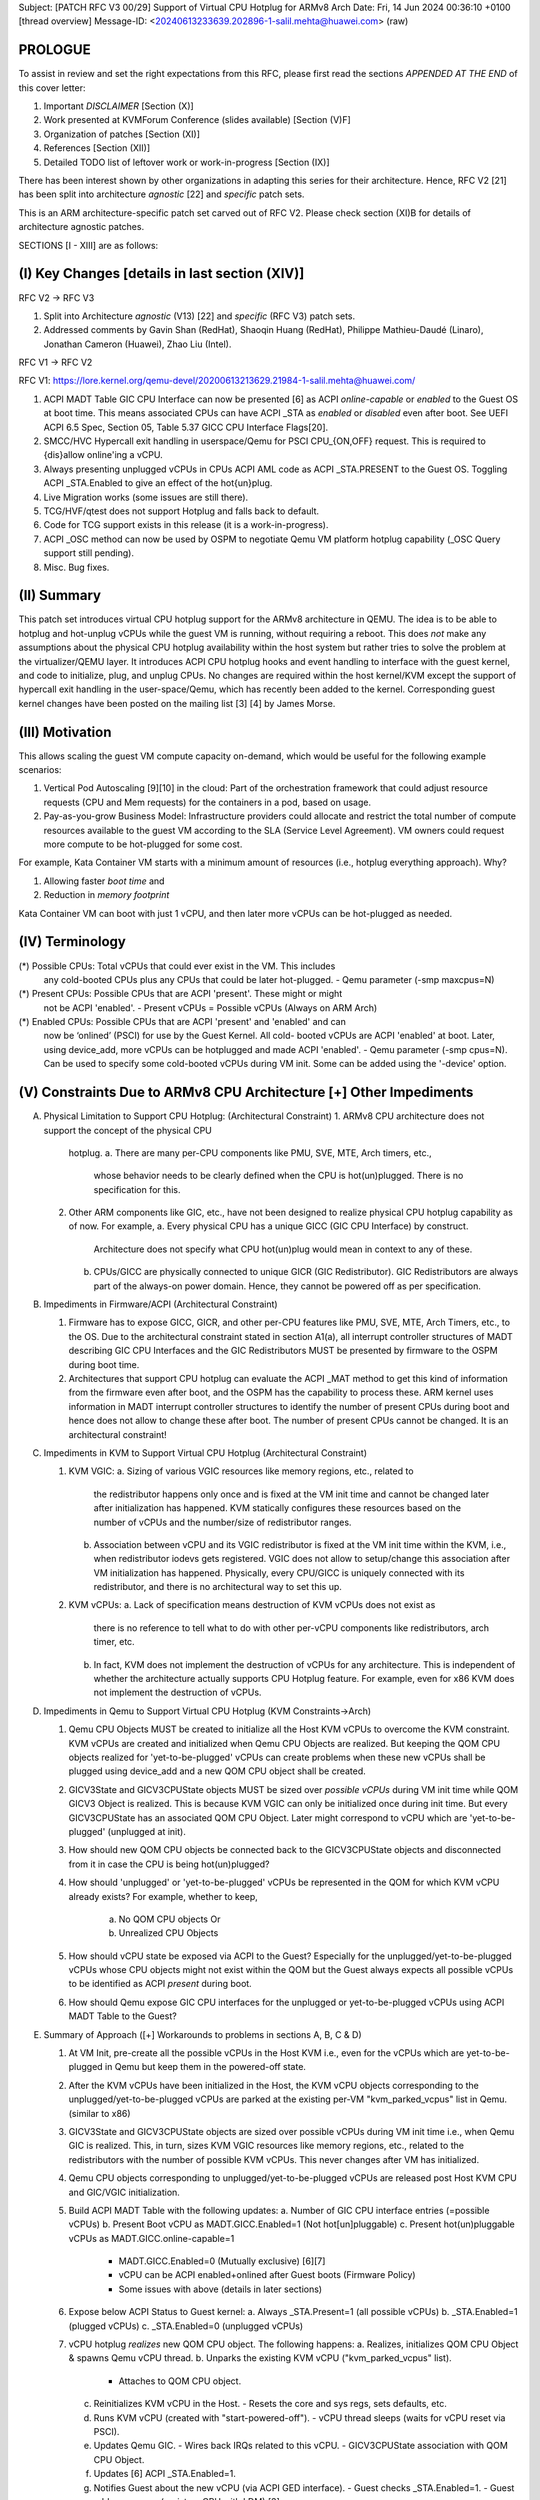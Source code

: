 Subject: [PATCH RFC V3 00/29] Support of Virtual CPU Hotplug for ARMv8 Arch
Date: Fri, 14 Jun 2024 00:36:10 +0100	[thread overview]
Message-ID: <20240613233639.202896-1-salil.mehta@huawei.com> (raw)

PROLOGUE
========

To assist in review and set the right expectations from this RFC, please first
read the sections *APPENDED AT THE END* of this cover letter:

1. Important *DISCLAIMER* [Section (X)]
2. Work presented at KVMForum Conference (slides available) [Section (V)F]
3. Organization of patches [Section (XI)]
4. References [Section (XII)]
5. Detailed TODO list of leftover work or work-in-progress [Section (IX)]

There has been interest shown by other organizations in adapting this series
for their architecture. Hence, RFC V2 [21] has been split into architecture
*agnostic* [22] and *specific* patch sets.

This is an ARM architecture-specific patch set carved out of RFC V2. Please
check section (XI)B for details of architecture agnostic patches.

SECTIONS [I - XIII] are as follows:

(I) Key Changes [details in last section (XIV)]
==============================================

RFC V2 -> RFC V3

1. Split into Architecture *agnostic* (V13) [22] and *specific* (RFC V3) patch sets.
2. Addressed comments by Gavin Shan (RedHat), Shaoqin Huang (RedHat), Philippe Mathieu-Daudé (Linaro),
   Jonathan Cameron (Huawei), Zhao Liu (Intel).

RFC V1 -> RFC V2

RFC V1: https://lore.kernel.org/qemu-devel/20200613213629.21984-1-salil.mehta@huawei.com/

1. ACPI MADT Table GIC CPU Interface can now be presented [6] as ACPI
   *online-capable* or *enabled* to the Guest OS at boot time. This means
   associated CPUs can have ACPI _STA as *enabled* or *disabled* even after boot.
   See UEFI ACPI 6.5 Spec, Section 05, Table 5.37 GICC CPU Interface Flags[20].
2. SMCC/HVC Hypercall exit handling in userspace/Qemu for PSCI CPU_{ON,OFF}
   request. This is required to {dis}allow online'ing a vCPU.
3. Always presenting unplugged vCPUs in CPUs ACPI AML code as ACPI _STA.PRESENT 
   to the Guest OS. Toggling ACPI _STA.Enabled to give an effect of the
   hot{un}plug.
4. Live Migration works (some issues are still there).
5. TCG/HVF/qtest does not support Hotplug and falls back to default.
6. Code for TCG support exists in this release (it is a work-in-progress).
7. ACPI _OSC method can now be used by OSPM to negotiate Qemu VM platform
   hotplug capability (_OSC Query support still pending).
8. Misc. Bug fixes.

(II) Summary
============

This patch set introduces virtual CPU hotplug support for the ARMv8 architecture
in QEMU. The idea is to be able to hotplug and hot-unplug vCPUs while the guest VM
is running, without requiring a reboot. This does *not* make any assumptions about
the physical CPU hotplug availability within the host system but rather tries to
solve the problem at the virtualizer/QEMU layer. It introduces ACPI CPU hotplug hooks
and event handling to interface with the guest kernel, and code to initialize, plug,
and unplug CPUs. No changes are required within the host kernel/KVM except the
support of hypercall exit handling in the user-space/Qemu, which has recently
been added to the kernel. Corresponding guest kernel changes have been
posted on the mailing list [3] [4] by James Morse.

(III) Motivation
================

This allows scaling the guest VM compute capacity on-demand, which would be
useful for the following example scenarios:

1. Vertical Pod Autoscaling [9][10] in the cloud: Part of the orchestration
   framework that could adjust resource requests (CPU and Mem requests) for
   the containers in a pod, based on usage.
2. Pay-as-you-grow Business Model: Infrastructure providers could allocate and
   restrict the total number of compute resources available to the guest VM
   according to the SLA (Service Level Agreement). VM owners could request more
   compute to be hot-plugged for some cost.

For example, Kata Container VM starts with a minimum amount of resources (i.e.,
hotplug everything approach). Why?

1. Allowing faster *boot time* and
2. Reduction in *memory footprint*

Kata Container VM can boot with just 1 vCPU, and then later more vCPUs can be
hot-plugged as needed.

(IV) Terminology
================

(*) Possible CPUs: Total vCPUs that could ever exist in the VM. This includes
                   any cold-booted CPUs plus any CPUs that could be later
                   hot-plugged.
                   - Qemu parameter (-smp maxcpus=N)
(*) Present CPUs:  Possible CPUs that are ACPI 'present'. These might or might
                   not be ACPI 'enabled'. 
                   - Present vCPUs = Possible vCPUs (Always on ARM Arch)
(*) Enabled CPUs:  Possible CPUs that are ACPI 'present' and 'enabled' and can
                   now be ‘onlined’ (PSCI) for use by the Guest Kernel. All cold-
                   booted vCPUs are ACPI 'enabled' at boot. Later, using
                   device_add, more vCPUs can be hotplugged and made ACPI
                   'enabled'.
                   - Qemu parameter (-smp cpus=N). Can be used to specify some
	           cold-booted vCPUs during VM init. Some can be added using the
	           '-device' option.

(V) Constraints Due to ARMv8 CPU Architecture [+] Other Impediments
===================================================================

A. Physical Limitation to Support CPU Hotplug: (Architectural Constraint)
   1. ARMv8 CPU architecture does not support the concept of the physical CPU
      hotplug. 
      a. There are many per-CPU components like PMU, SVE, MTE, Arch timers, etc.,
         whose behavior needs to be clearly defined when the CPU is hot(un)plugged.
         There is no specification for this.

   2. Other ARM components like GIC, etc., have not been designed to realize
      physical CPU hotplug capability as of now. For example,
      a. Every physical CPU has a unique GICC (GIC CPU Interface) by construct.
         Architecture does not specify what CPU hot(un)plug would mean in
         context to any of these.
      b. CPUs/GICC are physically connected to unique GICR (GIC Redistributor).
         GIC Redistributors are always part of the always-on power domain. Hence,
         they cannot be powered off as per specification.

B. Impediments in Firmware/ACPI (Architectural Constraint)

   1. Firmware has to expose GICC, GICR, and other per-CPU features like PMU,
      SVE, MTE, Arch Timers, etc., to the OS. Due to the architectural constraint
      stated in section A1(a), all interrupt controller structures of
      MADT describing GIC CPU Interfaces and the GIC Redistributors MUST be
      presented by firmware to the OSPM during boot time.
   2. Architectures that support CPU hotplug can evaluate the ACPI _MAT method to
      get this kind of information from the firmware even after boot, and the
      OSPM has the capability to process these. ARM kernel uses information in MADT
      interrupt controller structures to identify the number of present CPUs during
      boot and hence does not allow to change these after boot. The number of
      present CPUs cannot be changed. It is an architectural constraint!

C. Impediments in KVM to Support Virtual CPU Hotplug (Architectural Constraint)

   1. KVM VGIC:
      a. Sizing of various VGIC resources like memory regions, etc., related to
         the redistributor happens only once and is fixed at the VM init time
         and cannot be changed later after initialization has happened.
         KVM statically configures these resources based on the number of vCPUs
         and the number/size of redistributor ranges.
      b. Association between vCPU and its VGIC redistributor is fixed at the
         VM init time within the KVM, i.e., when redistributor iodevs gets
         registered. VGIC does not allow to setup/change this association
         after VM initialization has happened. Physically, every CPU/GICC is
         uniquely connected with its redistributor, and there is no
         architectural way to set this up.
   2. KVM vCPUs:
      a. Lack of specification means destruction of KVM vCPUs does not exist as
         there is no reference to tell what to do with other per-vCPU
         components like redistributors, arch timer, etc.
      b. In fact, KVM does not implement the destruction of vCPUs for any
         architecture. This is independent of whether the architecture
         actually supports CPU Hotplug feature. For example, even for x86 KVM
         does not implement the destruction of vCPUs.

D. Impediments in Qemu to Support Virtual CPU Hotplug (KVM Constraints->Arch)

   1. Qemu CPU Objects MUST be created to initialize all the Host KVM vCPUs to
      overcome the KVM constraint. KVM vCPUs are created and initialized when Qemu
      CPU Objects are realized. But keeping the QOM CPU objects realized for
      'yet-to-be-plugged' vCPUs can create problems when these new vCPUs shall
      be plugged using device_add and a new QOM CPU object shall be created.
   2. GICV3State and GICV3CPUState objects MUST be sized over *possible vCPUs*
      during VM init time while QOM GICV3 Object is realized. This is because
      KVM VGIC can only be initialized once during init time. But every
      GICV3CPUState has an associated QOM CPU Object. Later might correspond to
      vCPU which are 'yet-to-be-plugged' (unplugged at init).
   3. How should new QOM CPU objects be connected back to the GICV3CPUState
      objects and disconnected from it in case the CPU is being hot(un)plugged?
   4. How should 'unplugged' or 'yet-to-be-plugged' vCPUs be represented in the
      QOM for which KVM vCPU already exists? For example, whether to keep,
       a. No QOM CPU objects Or
       b. Unrealized CPU Objects
   5. How should vCPU state be exposed via ACPI to the Guest? Especially for
      the unplugged/yet-to-be-plugged vCPUs whose CPU objects might not exist
      within the QOM but the Guest always expects all possible vCPUs to be
      identified as ACPI *present* during boot.
   6. How should Qemu expose GIC CPU interfaces for the unplugged or
      yet-to-be-plugged vCPUs using ACPI MADT Table to the Guest?

E. Summary of Approach ([+] Workarounds to problems in sections A, B, C & D)

   1. At VM Init, pre-create all the possible vCPUs in the Host KVM i.e., even
      for the vCPUs which are yet-to-be-plugged in Qemu but keep them in the
      powered-off state.
   2. After the KVM vCPUs have been initialized in the Host, the KVM vCPU
      objects corresponding to the unplugged/yet-to-be-plugged vCPUs are parked
      at the existing per-VM "kvm_parked_vcpus" list in Qemu. (similar to x86)
   3. GICV3State and GICV3CPUState objects are sized over possible vCPUs during
      VM init time i.e., when Qemu GIC is realized. This, in turn, sizes KVM VGIC
      resources like memory regions, etc., related to the redistributors with the
      number of possible KVM vCPUs. This never changes after VM has initialized.
   4. Qemu CPU objects corresponding to unplugged/yet-to-be-plugged vCPUs are
      released post Host KVM CPU and GIC/VGIC initialization.
   5. Build ACPI MADT Table with the following updates:
      a. Number of GIC CPU interface entries (=possible vCPUs)
      b. Present Boot vCPU as MADT.GICC.Enabled=1 (Not hot[un]pluggable) 
      c. Present hot(un)pluggable vCPUs as MADT.GICC.online-capable=1  
         - MADT.GICC.Enabled=0 (Mutually exclusive) [6][7]
	 - vCPU can be ACPI enabled+onlined after Guest boots (Firmware Policy) 
	 - Some issues with above (details in later sections)
   6. Expose below ACPI Status to Guest kernel:
      a. Always _STA.Present=1 (all possible vCPUs)
      b. _STA.Enabled=1 (plugged vCPUs)
      c. _STA.Enabled=0 (unplugged vCPUs)
   7. vCPU hotplug *realizes* new QOM CPU object. The following happens:
      a. Realizes, initializes QOM CPU Object & spawns Qemu vCPU thread.
      b. Unparks the existing KVM vCPU ("kvm_parked_vcpus" list).
         - Attaches to QOM CPU object.
      c. Reinitializes KVM vCPU in the Host.
         - Resets the core and sys regs, sets defaults, etc.
      d. Runs KVM vCPU (created with "start-powered-off").
	 - vCPU thread sleeps (waits for vCPU reset via PSCI). 
      e. Updates Qemu GIC.
         - Wires back IRQs related to this vCPU.
         - GICV3CPUState association with QOM CPU Object.
      f. Updates [6] ACPI _STA.Enabled=1.
      g. Notifies Guest about the new vCPU (via ACPI GED interface).
	 - Guest checks _STA.Enabled=1.
	 - Guest adds processor (registers CPU with LDM) [3].
      h. Plugs the QOM CPU object in the slot.
         - slot-number = cpu-index {socket, cluster, core, thread}.
      i. Guest online's vCPU (CPU_ON PSCI call over HVC/SMC).
         - KVM exits HVC/SMC Hypercall [5] to Qemu (Policy Check).
         - Qemu powers-on KVM vCPU in the Host.
   8. vCPU hot-unplug *unrealizes* QOM CPU Object. The following happens:
      a. Notifies Guest (via ACPI GED interface) vCPU hot-unplug event.
         - Guest offline's vCPU (CPU_OFF PSCI call over HVC/SMC).
      b. KVM exits HVC/SMC Hypercall [5] to Qemu (Policy Check).
         - Qemu powers-off the KVM vCPU in the Host.
      c. Guest signals *Eject* vCPU to Qemu.
      d. Qemu updates [6] ACPI _STA.Enabled=0.
      e. Updates GIC.
         - Un-wires IRQs related to this vCPU.
         - GICV3CPUState association with new QOM CPU Object is updated.
      f. Unplugs the vCPU.
	 - Removes from slot.
         - Parks KVM vCPU ("kvm_parked_vcpus" list).
         - Unrealizes QOM CPU Object & joins back Qemu vCPU thread.
	 - Destroys QOM CPU object.
      g. Guest checks ACPI _STA.Enabled=0.
         - Removes processor (unregisters CPU with LDM) [3].

F. Work Presented at KVM Forum Conferences:
==========================================

Details of the above work have been presented at KVMForum2020 and KVMForum2023
conferences. Slides & video are available at the links below:
a. KVMForum 2023
   - Challenges Revisited in Supporting Virt CPU Hotplug on architectures that don't Support CPU Hotplug (like ARM64).
     https://kvm-forum.qemu.org/2023/KVM-forum-cpu-hotplug_7OJ1YyJ.pdf
     https://kvm-forum.qemu.org/2023/Challenges_Revisited_in_Supporting_Virt_CPU_Hotplug_-__ii0iNb3.pdf
     https://www.youtube.com/watch?v=hyrw4j2D6I0&t=23970s
     https://kvm-forum.qemu.org/2023/talk/9SMPDQ/
b. KVMForum 2020
   - Challenges in Supporting Virtual CPU Hotplug on SoC Based Systems (like ARM64) - Salil Mehta, Huawei.
     https://sched.co/eE4m

(VI) Commands Used
==================

A. Qemu launch commands to init the machine:

    $ qemu-system-aarch64 --enable-kvm -machine virt,gic-version=3 \
      -cpu host -smp cpus=4,maxcpus=6 \
      -m 300M \
      -kernel Image \
      -initrd rootfs.cpio.gz \
      -append "console=ttyAMA0 root=/dev/ram rdinit=/init maxcpus=2 acpi=force" \
      -nographic \
      -bios QEMU_EFI.fd \

B. Hot-(un)plug related commands:

  # Hotplug a host vCPU (accel=kvm):
    $ device_add host-arm-cpu,id=core4,core-id=4

  # Hotplug a vCPU (accel=tcg):
    $ device_add cortex-a57-arm-cpu,id=core4,core-id=4

  # Delete the vCPU:
    $ device_del core4

Sample output on guest after boot:

    $ cat /sys/devices/system/cpu/possible
    0-5
    $ cat /sys/devices/system/cpu/present
    0-5
    $ cat /sys/devices/system/cpu/enabled
    0-3
    $ cat /sys/devices/system/cpu/online
    0-1
    $ cat /sys/devices/system/cpu/offline
    2-5

Sample output on guest after hotplug of vCPU=4:

    $ cat /sys/devices/system/cpu/possible
    0-5
    $ cat /sys/devices/system/cpu/present
    0-5
    $ cat /sys/devices/system/cpu/enabled
    0-4
    $ cat /sys/devices/system/cpu/online
    0-1,4
    $ cat /sys/devices/system/cpu/offline
    2-3,5

    Note: vCPU=4 was explicitly 'onlined' after hot-plug
    $ echo 1 > /sys/devices/system/cpu/cpu4/online

(VII) Latest Repository
=======================

(*) Latest Qemu RFC V3 (Architecture Specific) patch set:
    https://github.com/salil-mehta/qemu.git virt-cpuhp-armv8/rfc-v3
(*) Latest Qemu V13 (Architecture Agnostic) patch set:
    https://github.com/salil-mehta/qemu.git virt-cpuhp-armv8/rfc-v3.arch.agnostic.v13
(*) QEMU changes for vCPU hotplug can be cloned from below site:
    https://github.com/salil-mehta/qemu.git virt-cpuhp-armv8/rfc-v2
(*) Guest Kernel changes (by James Morse, ARM) are available here:
    https://git.kernel.org/pub/scm/linux/kernel/git/morse/linux.git virtual_cpu_hotplug/rfc/v2
(*) Leftover patches of the kernel are available here:
    https://lore.kernel.org/lkml/20240529133446.28446-1-Jonathan.Cameron@huawei.com/
    https://github.com/salil-mehta/linux/commits/virtual_cpu_hotplug/rfc/v6.jic/ (not latest)

(VIII) KNOWN ISSUES
===================

1. Migration has been lightly tested but has been found working.
2. TCG is broken.
3. HVF and qtest are not supported yet.
4. ACPI MADT Table flags [7] MADT.GICC.Enabled and MADT.GICC.online-capable are
   mutually exclusive, i.e., as per the change [6], a vCPU cannot be both
   GICC.Enabled and GICC.online-capable. This means:
      [ Link: https://bugzilla.tianocore.org/show_bug.cgi?id=3706 ]
   a. If we have to support hot-unplug of the cold-booted vCPUs, then these MUST
      be specified as GICC.online-capable in the MADT Table during boot by the
      firmware/Qemu. But this requirement conflicts with the requirement to
      support new Qemu changes with legacy OS that don't understand
      MADT.GICC.online-capable Bit. Legacy OS during boot time will ignore this
      bit, and hence these vCPUs will not appear on such OS. This is unexpected
      behavior.
   b. In case we decide to specify vCPUs as MADT.GICC.Enabled and try to unplug
      these cold-booted vCPUs from OS (which in actuality should be blocked by
      returning error at Qemu), then features like 'kexec' will break.
   c. As I understand, removal of the cold-booted vCPUs is a required feature
      and x86 world allows it.
   d. Hence, either we need a specification change to make the MADT.GICC.Enabled
      and MADT.GICC.online-capable Bits NOT mutually exclusive or NOT support
      the removal of cold-booted vCPUs. In the latter case, a check can be introduced
      to bar the users from unplugging vCPUs, which were cold-booted, using QMP
      commands. (Needs discussion!)
      Please check the patch part of this patch set:
      [hw/arm/virt: Expose cold-booted CPUs as MADT GICC Enabled].
   
      NOTE: This is definitely not a blocker!
5. Code related to the notification to GICV3 about the hot(un)plug of a vCPU event
   might need further discussion.


(IX) THINGS TO DO
=================

1. Fix issues related to TCG/Emulation support. (Not a blocker)
2. Comprehensive Testing is in progress. (Positive feedback from Oracle & Ampere)
3. Qemu Documentation (.rst) needs to be updated.
4. Fix qtest, HVF Support (Future).
5. Update the design issue related to ACPI MADT.GICC flags discussed in known
   issues. This might require UEFI ACPI specification change (Not a blocker).
6. Add ACPI _OSC 'Query' support. Only part of _OSC support exists now. (Not a blocker).

The above is *not* a complete list. Will update later!

Best regards,  
Salil.

(X) DISCLAIMER
==============

This work is an attempt to present a proof-of-concept of the ARM64 vCPU hotplug
implementation to the community. This is *not* production-level code and might
have bugs. Comprehensive testing is being done on HiSilicon Kunpeng920 SoC,
Oracle, and Ampere servers. We are nearing stable code and a non-RFC
version shall be floated soon.

This work is *mostly* in the lines of the discussions that have happened in the
previous years [see refs below] across different channels like the mailing list,
Linaro Open Discussions platform, and various conferences like KVMForum, etc. This
RFC is being used as a way to verify the idea mentioned in this cover letter and
to get community views. Once this has been agreed upon, a formal patch shall be
posted to the mailing list for review.

[The concept being presented has been found to work!]

(XI) ORGANIZATION OF PATCHES
============================
 
A. Architecture *specific* patches:

   [Patch 1-8, 17, 27, 29] logic required during machine init.
    (*) Some validation checks.
    (*) Introduces core-id property and some util functions required later.
    (*) Logic to pre-create vCPUs.
    (*) GIC initialization pre-sized with possible vCPUs.
    (*) Some refactoring to have common hot and cold plug logic together.
    (*) Release of disabled QOM CPU objects in post_cpu_init().
    (*) Support of ACPI _OSC method to negotiate platform hotplug capabilities.
   [Patch 9-16] logic related to ACPI at machine init time.
    (*) Changes required to Enable ACPI for CPU hotplug.
    (*) Initialization of ACPI GED framework to cater to CPU Hotplug Events.
    (*) ACPI MADT/MAT changes.
   [Patch 18-26] logic required during vCPU hot-(un)plug.
    (*) Basic framework changes to support vCPU hot-(un)plug.
    (*) ACPI GED changes for hot-(un)plug hooks.
    (*) Wire-unwire the IRQs.
    (*) GIC notification logic.
    (*) ARMCPU unrealize logic.
    (*) Handling of SMCC Hypercall Exits by KVM to Qemu.
   
B. Architecture *agnostic* patches:

   [PATCH V13 0/8] Add architecture agnostic code to support vCPU Hotplug.
   https://lore.kernel.org/qemu-devel/20240607115649.214622-1-salil.mehta@huawei.com/T/#md0887eb07976bc76606a8204614ccc7d9a01c1f7
    (*) Refactors vCPU create, Parking, unparking logic of vCPUs, and addition of traces.
    (*) Build ACPI AML related to CPU control dev.
    (*) Changes related to the destruction of CPU Address Space.
    (*) Changes related to the uninitialization of GDB Stub.
    (*) Updating of Docs.

(XII) REFERENCES
================

[1] https://lore.kernel.org/qemu-devel/20200613213629.21984-1-salil.mehta@huawei.com/
[2] https://lore.kernel.org/linux-arm-kernel/20200625133757.22332-1-salil.mehta@huawei.com/
[3] https://lore.kernel.org/lkml/20230203135043.409192-1-james.morse@arm.com/
[4] https://lore.kernel.org/all/20230913163823.7880-1-james.morse@arm.com/
[5] https://lore.kernel.org/all/20230404154050.2270077-1-oliver.upton@linux.dev/
[6] https://bugzilla.tianocore.org/show_bug.cgi?id=3706
[7] https://uefi.org/specs/ACPI/6.5/05_ACPI_Software_Programming_Model.html#gic-cpu-interface-gicc-structure
[8] https://bugzilla.tianocore.org/show_bug.cgi?id=4481#c5
[9] https://cloud.google.com/kubernetes-engine/docs/concepts/verticalpodautoscaler
[10] https://docs.aws.amazon.com/eks/latest/userguide/vertical-pod-autoscaler.html
[11] https://lkml.org/lkml/2019/7/10/235
[12] https://lists.cs.columbia.edu/pipermail/kvmarm/2018-July/032316.html
[13] https://lists.gnu.org/archive/html/qemu-devel/2020-01/msg06517.html
[14] https://op-lists.linaro.org/archives/list/linaro-open-discussions@op-lists.linaro.org/thread/7CGL6JTACPUZEYQC34CZ2ZBWJGSR74WE/
[15] http://lists.nongnu.org/archive/html/qemu-devel/2018-07/msg01168.html
[16] https://lists.gnu.org/archive/html/qemu-devel/2020-06/msg00131.html
[17] https://op-lists.linaro.org/archives/list/linaro-open-discussions@op-lists.linaro.org/message/X74JS6P2N4AUWHHATJJVVFDI2EMDZJ74/
[18] https://lore.kernel.org/lkml/20210608154805.216869-1-jean-philippe@linaro.org/
[19] https://lore.kernel.org/all/20230913163823.7880-1-james.morse@arm.com/ 
[20] https://uefi.org/specs/ACPI/6.5/05_ACPI_Software_Programming_Model.html#gicc-cpu-interface-flags
[21] https://lore.kernel.org/qemu-devel/20230926100436.28284-1-salil.mehta@huawei.com/
[22] https://lore.kernel.org/qemu-devel/20240607115649.214622-1-salil.mehta@huawei.com/T/#md0887eb07976bc76606a8204614ccc7d9a01c1f7

(XIII) ACKNOWLEDGEMENTS
=======================

I would like to take this opportunity to thank below people for various
discussions with me over different channels during the development:

Marc Zyngier (Google)               Catalin Marinas (ARM),         
James Morse(ARM),                   Will Deacon (Google), 
Jean-Phillipe Brucker (Linaro),     Sudeep Holla (ARM),
Lorenzo Pieralisi (Linaro),         Gavin Shan (Redhat), 
Jonathan Cameron (Huawei),          Darren Hart (Ampere),
Igor Mamedov (Redhat),              Ilkka Koskinen (Ampere),
Andrew Jones (Redhat),              Karl Heubaum (Oracle),
Keqian Zhu (Huawei),                Miguel Luis (Oracle),
Xiongfeng Wang (Huawei),            Vishnu Pajjuri (Ampere),
Shameerali Kolothum (Huawei)        Russell King (Oracle)
Xuwei/Joy (Huawei),                 Peter Maydel (Linaro)
Zengtao/Prime (Huawei),             And all those whom I have missed! 

Many thanks to the following people for their current or past contributions:

1. James Morse (ARM)
   (Current Kernel part of vCPU Hotplug Support on AARCH64)
2. Jean-Philippe Brucker (Linaro)
   (Prototyped one of the earlier PSCI-based POC [17][18] based on RFC V1)
3. Keqian Zhu (Huawei)
   (Co-developed Qemu prototype)
4. Xiongfeng Wang (Huawei)
   (Co-developed an earlier kernel prototype with me)
5. Vishnu Pajjuri (Ampere)
   (Verification on Ampere ARM64 Platforms + fixes)
6. Miguel Luis (Oracle)
   (Verification on Oracle ARM64 Platforms + fixes)
7. Russell King (Oracle) & Jonathan Cameron (Huawei)
   (Helping in upstreaming James Morse's Kernel patches).

(XIV) Change Log:
=================

RFC V2 -> RFC V3:
-----------------
1. Miscellaneous:
   - Split the RFC V2 into arch-agnostic and arch-specific patch sets.
2. Addressed Gavin Shan's (RedHat) comments:
   - Made CPU property accessors inline.
     https://lore.kernel.org/qemu-devel/6cd28639-2cfa-f233-c6d9-d5d2ec5b1c58@redhat.com/
   - Collected Reviewed-bys [PATCH RFC V2 4/37, 14/37, 22/37].
   - Dropped the patch as it was not required after init logic was refactored.
     https://lore.kernel.org/qemu-devel/4fb2eef9-6742-1eeb-721a-b3db04b1be97@redhat.com/
   - Fixed the range check for the core during vCPU Plug.
     https://lore.kernel.org/qemu-devel/1c5fa24c-6bf3-750f-4f22-087e4a9311af@redhat.com/
   - Added has_hotpluggable_vcpus check to make build_cpus_aml() conditional.
     https://lore.kernel.org/qemu-devel/832342cb-74bc-58dd-c5d7-6f995baeb0f2@redhat.com/
   - Fixed the states initialization in cpu_hotplug_hw_init() to accommodate previous refactoring.
     https://lore.kernel.org/qemu-devel/da5e5609-1883-8650-c7d8-6868c7b74f1c@redhat.com/
   - Fixed typos.
     https://lore.kernel.org/qemu-devel/eb1ac571-7844-55e6-15e7-3dd7df21366b@redhat.com/
   - Removed the unnecessary 'goto fail'.
     https://lore.kernel.org/qemu-devel/4d8980ac-f402-60d4-fe52-787815af8a7d@redhat.com/#t
   - Added check for hotpluggable vCPUs in the _OSC method.
     https://lore.kernel.org/qemu-devel/20231017001326.FUBqQ1PTowF2GxQpnL3kIW0AhmSqbspazwixAHVSi6c@z/
3. Addressed Shaoqin Huang's (Intel) comments:
   - Fixed the compilation break due to the absence of a call to virt_cpu_properties() missing
     along with its definition.
     https://lore.kernel.org/qemu-devel/3632ee24-47f7-ae68-8790-26eb2cf9950b@redhat.com/
4. Addressed Jonathan Cameron's (Huawei) comments:
   - Gated the 'disabled vcpu message' for GIC version < 3.
     https://lore.kernel.org/qemu-devel/20240116155911.00004fe1@Huawei.com/

RFC V1 -> RFC V2:
-----------------
1. Addressed James Morse's (ARM) requirement as per Linaro Open Discussion:
   - Exposed all possible vCPUs as always ACPI _STA.present and available during boot time.
   - Added the _OSC handling as required by James's patches.
   - Introduction of 'online-capable' bit handling in the flag of MADT GICC.
   - SMCC Hypercall Exit handling in Qemu.
2. Addressed Marc Zyngier's comment:
   - Fixed the note about GIC CPU Interface in the cover letter.
3. Addressed issues raised by Vishnu Pajjuru (Ampere) & Miguel Luis (Oracle) during testing:
   - Live/Pseudo Migration crashes.
4. Others:
   - Introduced the concept of persistent vCPU at QOM.
   - Introduced wrapper APIs of present, possible, and persistent.
   - Change at ACPI hotplug H/W init leg accommodating initializing is_present and is_enabled states.
   - Check to avoid unplugging cold-booted vCPUs.
   - Disabled hotplugging with TCG/HVF/QTEST.
   - Introduced CPU Topology, {socket, cluster, core, thread}-id property.
   - Extract virt CPU properties as a common virt_vcpu_properties() function.




















Documentation
=============

Documentation can be found hosted online at
`<https://www.qemu.org/documentation/>`_. The documentation for the
current development version that is available at
`<https://www.qemu.org/docs/master/>`_ is generated from the ``docs/``
folder in the source tree, and is built by `Sphinx
<https://www.sphinx-doc.org/en/master/>`_.


Building
========

QEMU is multi-platform software intended to be buildable on all modern
Linux platforms, OS-X, Win32 (via the Mingw64 toolchain) and a variety
of other UNIX targets. The simple steps to build QEMU are:


.. code-block:: shell

  mkdir build
  cd build
  ../configure
  make

Additional information can also be found online via the QEMU website:

* `<https://wiki.qemu.org/Hosts/Linux>`_
* `<https://wiki.qemu.org/Hosts/Mac>`_
* `<https://wiki.qemu.org/Hosts/W32>`_


Submitting patches
==================

The QEMU source code is maintained under the GIT version control system.

.. code-block:: shell

   git clone https://gitlab.com/qemu-project/qemu.git

When submitting patches, one common approach is to use 'git
format-patch' and/or 'git send-email' to format & send the mail to the
qemu-devel@nongnu.org mailing list. All patches submitted must contain
a 'Signed-off-by' line from the author. Patches should follow the
guidelines set out in the `style section
<https://www.qemu.org/docs/master/devel/style.html>`_ of
the Developers Guide.

Additional information on submitting patches can be found online via
the QEMU website

* `<https://wiki.qemu.org/Contribute/SubmitAPatch>`_
* `<https://wiki.qemu.org/Contribute/TrivialPatches>`_

The QEMU website is also maintained under source control.

.. code-block:: shell

  git clone https://gitlab.com/qemu-project/qemu-web.git

* `<https://www.qemu.org/2017/02/04/the-new-qemu-website-is-up/>`_

* `<mailto:qemu-devel@nongnu.org>`_
* `<https://lists.nongnu.org/mailman/listinfo/qemu-devel>`_
* #qemu on irc.oftc.net

Information on additional methods of contacting the community can be
found online via the QEMU website:

* `<https://wiki.qemu.org/Contribute/StartHere>`_
